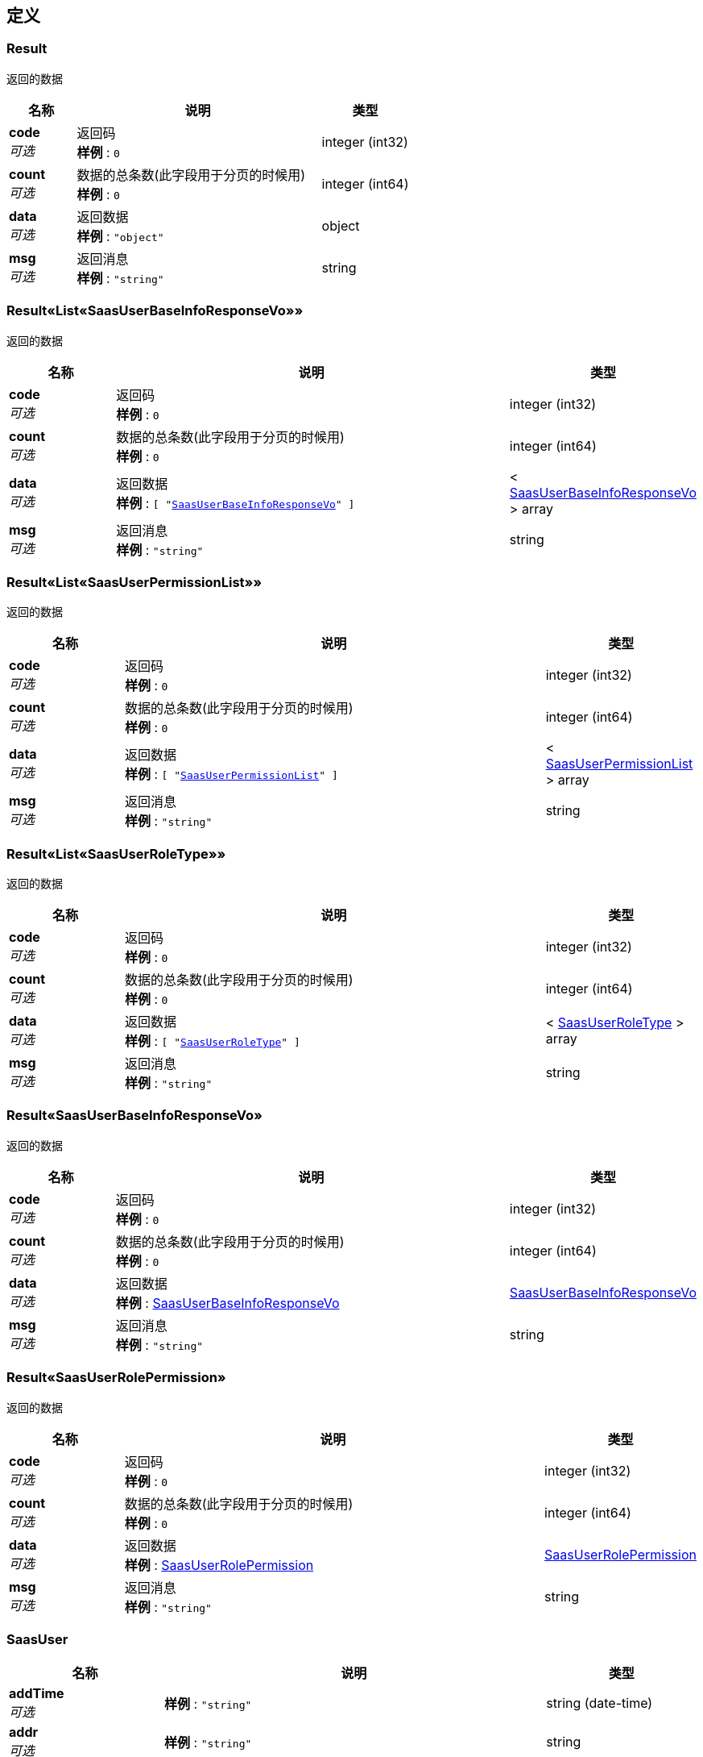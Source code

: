 
[[_definitions]]
== 定义

[[_result]]
=== Result
返回的数据


[options="header", cols=".^3a,.^11a,.^4a"]
|===
|名称|说明|类型
|**code** +
__可选__|返回码 +
**样例** : `0`|integer (int32)
|**count** +
__可选__|数据的总条数(此字段用于分页的时候用) +
**样例** : `0`|integer (int64)
|**data** +
__可选__|返回数据 +
**样例** : `"object"`|object
|**msg** +
__可选__|返回消息 +
**样例** : `"string"`|string
|===


[[_d81602790788bd27cb5a976bd576dfb6]]
=== Result«List«SaasUserBaseInfoResponseVo»»
返回的数据


[options="header", cols=".^3a,.^11a,.^4a"]
|===
|名称|说明|类型
|**code** +
__可选__|返回码 +
**样例** : `0`|integer (int32)
|**count** +
__可选__|数据的总条数(此字段用于分页的时候用) +
**样例** : `0`|integer (int64)
|**data** +
__可选__|返回数据 +
**样例** : `[ "<<_saasuserbaseinforesponsevo>>" ]`|< <<_saasuserbaseinforesponsevo,SaasUserBaseInfoResponseVo>> > array
|**msg** +
__可选__|返回消息 +
**样例** : `"string"`|string
|===


[[_bd8b051e5e5da36fa4aa5fde2ed82304]]
=== Result«List«SaasUserPermissionList»»
返回的数据


[options="header", cols=".^3a,.^11a,.^4a"]
|===
|名称|说明|类型
|**code** +
__可选__|返回码 +
**样例** : `0`|integer (int32)
|**count** +
__可选__|数据的总条数(此字段用于分页的时候用) +
**样例** : `0`|integer (int64)
|**data** +
__可选__|返回数据 +
**样例** : `[ "<<_saasuserpermissionlist>>" ]`|< <<_saasuserpermissionlist,SaasUserPermissionList>> > array
|**msg** +
__可选__|返回消息 +
**样例** : `"string"`|string
|===


[[_4ac26851a62c3f174fa06f2974ee94d6]]
=== Result«List«SaasUserRoleType»»
返回的数据


[options="header", cols=".^3a,.^11a,.^4a"]
|===
|名称|说明|类型
|**code** +
__可选__|返回码 +
**样例** : `0`|integer (int32)
|**count** +
__可选__|数据的总条数(此字段用于分页的时候用) +
**样例** : `0`|integer (int64)
|**data** +
__可选__|返回数据 +
**样例** : `[ "<<_saasuserroletype>>" ]`|< <<_saasuserroletype,SaasUserRoleType>> > array
|**msg** +
__可选__|返回消息 +
**样例** : `"string"`|string
|===


[[_6808aa882c818db47bc2ed70acfe3dbd]]
=== Result«SaasUserBaseInfoResponseVo»
返回的数据


[options="header", cols=".^3a,.^11a,.^4a"]
|===
|名称|说明|类型
|**code** +
__可选__|返回码 +
**样例** : `0`|integer (int32)
|**count** +
__可选__|数据的总条数(此字段用于分页的时候用) +
**样例** : `0`|integer (int64)
|**data** +
__可选__|返回数据 +
**样例** : <<_saasuserbaseinforesponsevo>>|<<_saasuserbaseinforesponsevo,SaasUserBaseInfoResponseVo>>
|**msg** +
__可选__|返回消息 +
**样例** : `"string"`|string
|===


[[_0da2f56c139f0adac96edef56e911548]]
=== Result«SaasUserRolePermission»
返回的数据


[options="header", cols=".^3a,.^11a,.^4a"]
|===
|名称|说明|类型
|**code** +
__可选__|返回码 +
**样例** : `0`|integer (int32)
|**count** +
__可选__|数据的总条数(此字段用于分页的时候用) +
**样例** : `0`|integer (int64)
|**data** +
__可选__|返回数据 +
**样例** : <<_saasuserrolepermission>>|<<_saasuserrolepermission,SaasUserRolePermission>>
|**msg** +
__可选__|返回消息 +
**样例** : `"string"`|string
|===


[[_saasuser]]
=== SaasUser

[options="header", cols=".^3a,.^11a,.^4a"]
|===
|名称|说明|类型
|**addTime** +
__可选__|**样例** : `"string"`|string (date-time)
|**addr** +
__可选__|**样例** : `"string"`|string
|**email** +
__可选__|**样例** : `"string"`|string
|**headImg** +
__可选__|**样例** : `"string"`|string
|**id** +
__可选__|**样例** : `0`|integer (int64)
|**idCard** +
__可选__|**样例** : `"string"`|string
|**modifyTime** +
__可选__|**样例** : `"string"`|string (date-time)
|**name** +
__可选__|**样例** : `"string"`|string
|**phone** +
__可选__|**样例** : `"string"`|string
|**pwd** +
__可选__|**样例** : `"string"`|string
|**saasUserPermissionList** +
__可选__|**样例** : `[ "<<_saasuserpermissionlist>>" ]`|< <<_saasuserpermissionlist,SaasUserPermissionList>> > array
|**saasUserRoleId** +
__可选__|**样例** : `0`|integer (int64)
|**saasUserRoleName** +
__可选__|**样例** : `"string"`|string
|**status** +
__可选__|**样例** : `0`|integer (int32)
|===


[[_saasuserbaseinforesponsevo]]
=== SaasUserBaseInfoResponseVo
后台管理员基本信息实体响应数据


[options="header", cols=".^3a,.^11a,.^4a"]
|===
|名称|说明|类型
|**addTime** +
__可选__|添加时间 +
**样例** : `"string"`|string (date-time)
|**addr** +
__可选__|联系地址 +
**样例** : `"string"`|string
|**email** +
__可选__|邮箱 +
**样例** : `"string"`|string
|**headImg** +
__可选__|头像 +
**样例** : `"string"`|string
|**id** +
__可选__|平台管理员表id +
**样例** : `0`|integer (int64)
|**idCard** +
__可选__|身份证 +
**样例** : `"string"`|string
|**modifyTime** +
__可选__|修改时间 +
**样例** : `"string"`|string (date-time)
|**name** +
__可选__|名称 +
**样例** : `"string"`|string
|**phone** +
__可选__|电话 +
**样例** : `"string"`|string
|**saasUserPermissionList** +
__可选__|**样例** : `[ "<<_saasuserpermissionlist>>" ]`|< <<_saasuserpermissionlist,SaasUserPermissionList>> > array
|**saasUserRoleId** +
__可选__|管理员角色id +
**样例** : `0`|integer (int64)
|**saasUserRoleName** +
__可选__|**样例** : `"string"`|string
|**token** +
__可选__|**样例** : `"string"`|string
|===


[[_saasuserpermissionlist]]
=== SaasUserPermissionList

[options="header", cols=".^3a,.^11a,.^4a"]
|===
|名称|说明|类型
|**addTime** +
__可选__|**样例** : `"string"`|string (date-time)
|**descript** +
__可选__|**样例** : `"string"`|string
|**iconPath** +
__可选__|**样例** : `"string"`|string
|**id** +
__可选__|**样例** : `0`|integer (int64)
|**modifyTime** +
__可选__|**样例** : `"string"`|string (date-time)
|**name** +
__可选__|**样例** : `"string"`|string
|**parentId** +
__可选__|**样例** : `0`|integer (int64)
|**requestPath** +
__可选__|**样例** : `"string"`|string
|**saasUserPermissionList** +
__可选__|**样例** : `[ "<<_saasuserpermissionlist>>" ]`|< <<_saasuserpermissionlist,SaasUserPermissionList>> > array
|**sort** +
__可选__|**样例** : `0`|integer (int32)
|===


[[_saasuserrolepermission]]
=== SaasUserRolePermission

[options="header", cols=".^3a,.^11a,.^4a"]
|===
|名称|说明|类型
|**addTime** +
__可选__|**样例** : `"string"`|string (date-time)
|**id** +
__可选__|**样例** : `0`|integer (int64)
|**modifyTime** +
__可选__|**样例** : `"string"`|string (date-time)
|**saasUserPermissionId** +
__可选__|**样例** : `0`|integer (int64)
|**saasUserRoleId** +
__可选__|**样例** : `0`|integer (int64)
|===


[[_saasuserroletype]]
=== SaasUserRoleType

[options="header", cols=".^3a,.^11a,.^4a"]
|===
|名称|说明|类型
|**addTime** +
__可选__|**样例** : `"string"`|string (date-time)
|**descript** +
__可选__|**样例** : `"string"`|string
|**id** +
__可选__|**样例** : `0`|integer (int64)
|**modifyTime** +
__可选__|**样例** : `"string"`|string (date-time)
|**name** +
__可选__|**样例** : `"string"`|string
|===



